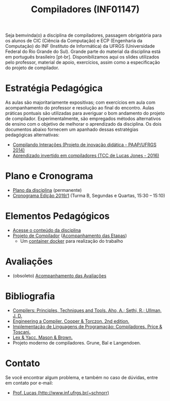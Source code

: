 #+TITLE: Compiladores (INF01147)
#+startup: overview indent
#+OPTIONS: html-link-use-abs-url:nil html-postamble:auto
#+OPTIONS: html-preamble:t html-scripts:t html-style:t
#+OPTIONS: html5-fancy:nil tex:t
#+HTML_DOCTYPE: xhtml-strict
#+HTML_CONTAINER: div
#+DESCRIPTION:
#+KEYWORDS:
#+HTML_LINK_HOME:
#+HTML_LINK_UP:
#+HTML_MATHJAX:
#+HTML_HEAD:
#+HTML_HEAD_EXTRA:
#+SUBTITLE:
#+INFOJS_OPT:
#+CREATOR: <a href="http://www.gnu.org/software/emacs/">Emacs</a> 25.2.2 (<a href="http://orgmode.org">Org</a> mode 9.0.1)
#+LATEX_HEADER:

#+begin_html
<a rel="license" href="http://creativecommons.org/licenses/by-sa/4.0/"><img alt="Creative Commons License" style="border-width:0" src="img/88x31.png" /></a>
#+end_html

Seja bemvinda(o) a disciplina de compiladores, passagem obrigatória
para os alunos de CIC (Ciência da Computação) e ECP (Engenharia da
Computação) do INF (Instituto de Informática) da UFRGS (Universidade
Federal do Rio Grande do Sul). Grande parte do material da disciplina
está em português brasileiro [pt-br]. Disponibilizamos aqui os slides
utilizados pelo professor, material de apoio, exercícios, assim como a
especificação do projeto de compilador.

* Estratégia Pedagógica

As aulas são majoritariamente expositivas; com exercícios em aula com
acompanhamento do professor e resolução ao final do encontro. Aulas
práticas pontuais são utilizadas para averiguar o bom andamento do
projeto de compilador. Experimentalmente, são empregados métodos
alternativos de ensino com o objetivo de melhorar o aprendizado
da disciplina. Os dois documentos abaixo fornecem um apanhado dessas
estratégias pedagógicas alternativas:

- [[./download/compiladores-projeto-inovacao.pdf][Compilando Interações (Projeto de inovação didática - PAAP/UFRGS 2014)]]
- [[http://www.lume.ufrgs.br/handle/10183/147664][Aprendizado invertido em compiladores (TCC de Lucas Jones - 2016)]]

* Plano e Cronograma

- [[./plano/index.org][Plano da disciplina]] (permanente)
- [[./cronograma/index.org][Cronograma Edição 2019/1]] (Turma B, Segundas e Quartas, 15:30 – 15:10)

* Elementos Pedagógicos

- [[./conteudo/][Acesse o conteúdo da disciplina]]
- [[./projeto/README.org][Projeto de Compilador]] ([[./projeto/acompanhamento.org][Acompanhamento das Etapas]])
  - Um [[./projeto/docker/README.org][container docker]] para realização do trabalho

* Avaliações

- (obsoleto) [[./acompanhamento.org][Acompanhamento das Avaliações]]
   
* Bibliografia
+ [[https://en.wikipedia.org/wiki/Compilers:_Principles,_Techniques,_and_Tools][Compilers: Principles, Techniques and Tools. Aho, A.; Sethi, R.; Ullman, J. D.]]
+ [[https://www.elsevier.com/books/engineering-a-compiler/cooper/978-0-12-088478-0][Engineering a Compiler. Cooper & Torczon. 2nd edition.]]
+ [[http://www.inf.ufrgs.br/site/publicacoes/livros-didaticos/livros09/][Implementação de Linguagens de Programação: Compiladores. Price & Toscani.]]
+ [[http://shop.oreilly.com/product/9781565920002.do][Lex & Yacc. Mason & Brown.]]
+ Projeto moderno de compiladores. Grune, Bal e Langendoen.
* Contato

Se você encontrar algum problema, e também no caso de dúvidas, entre em contato por e-mail:
- [[http://www.inf.ufrgs.br/~schnorr][Prof. Lucas (http://www.inf.ufrgs.br/~schnorr)]]
